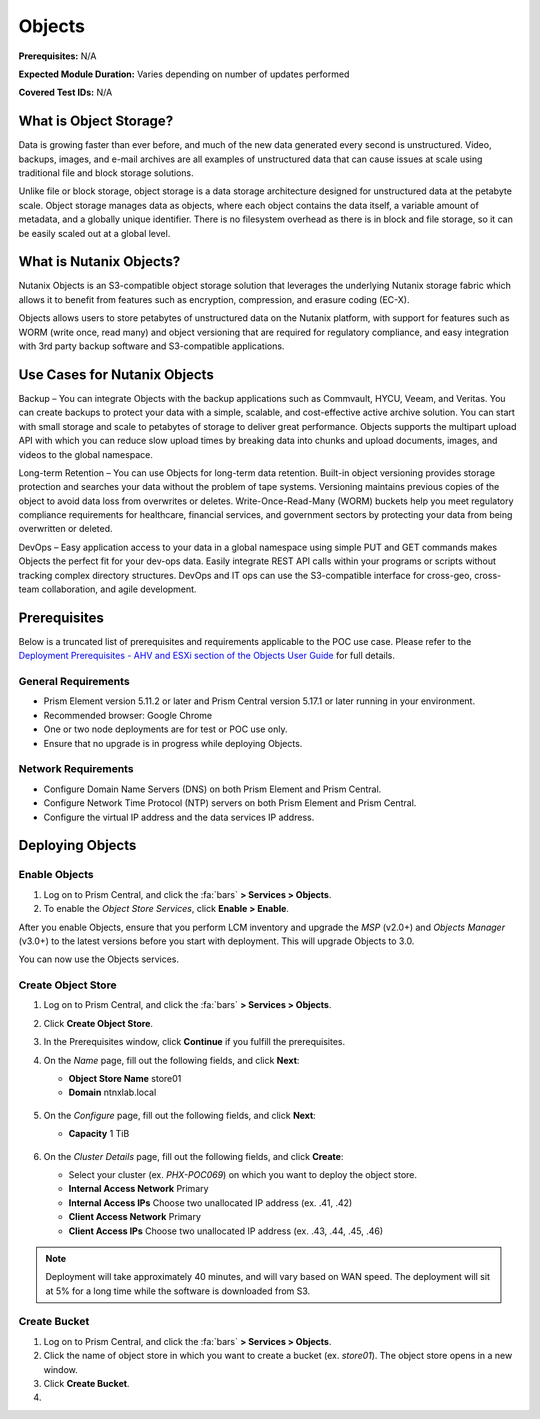 .. _objects:

-------
Objects
-------

**Prerequisites:** N/A

**Expected Module Duration:** Varies depending on number of updates performed

**Covered Test IDs:** N/A

What is Object Storage?
+++++++++++++++++++++++

Data is growing faster than ever before, and much of the new data generated every second is unstructured. Video, backups, images, and e-mail archives are all examples of unstructured data that can cause issues at scale using traditional file and block storage solutions.

Unlike file or block storage, object storage is a data storage architecture designed for unstructured data at the petabyte scale. Object storage manages data as objects, where each object contains the data itself, a variable amount of metadata, and a globally unique identifier. There is no filesystem overhead as there is in block and file storage, so it can be easily scaled out at a global level.

What is Nutanix Objects?
++++++++++++++++++++++++

Nutanix Objects is an S3-compatible object storage solution that leverages the underlying Nutanix storage fabric which allows it to benefit from features such as encryption, compression, and erasure coding (EC-X).

Objects allows users to store petabytes of unstructured data on the Nutanix platform, with support for features such as WORM (write once, read many) and object versioning that are required for regulatory compliance, and easy integration with 3rd party backup software and S3-compatible applications.

Use Cases for Nutanix Objects
+++++++++++++++++++++++++++++

Backup – You can integrate Objects with the backup applications such as Commvault, HYCU, Veeam, and Veritas. You can create backups to protect your data with a simple, scalable, and cost-effective active archive solution. You can start with small storage and scale to petabytes of storage to deliver great performance. Objects supports the multipart upload API with which you can reduce slow upload times by breaking data into chunks and upload documents, images, and videos to the global namespace.

Long-term Retention – You can use Objects for long-term data retention. Built-in object versioning provides storage protection and searches your data without the problem of tape systems. Versioning maintains previous copies of the object to avoid data loss from overwrites or deletes. Write-Once-Read-Many (WORM) buckets help you meet regulatory compliance requirements for healthcare, financial services, and government sectors by protecting your data from being overwritten or deleted.

DevOps – Easy application access to your data in a global namespace using simple PUT and GET commands makes Objects the perfect fit for your dev-ops data. Easily integrate REST API calls within your programs or scripts without tracking complex directory structures. DevOps and IT ops can use the S3-compatible interface for cross-geo, cross-team collaboration, and agile development.

Prerequisites
+++++++++++++

Below is a truncated list of prerequisites and requirements applicable to the POC use case. Please refer to the `Deployment Prerequisites - AHV and ESXi section of the Objects User Guide <https://portal.nutanix.com/page/documents/details?targetId=Objects-v3_0:v30-deployment-guidelines-r.html>`_ for full details.

General Requirements
....................

- Prism Element version 5.11.2 or later and Prism Central version 5.17.1 or later running in your environment.

- Recommended browser: Google Chrome

- One or two node deployments are for test or POC use only.

- Ensure that no upgrade is in progress while deploying Objects.

Network Requirements
....................

- Configure Domain Name Servers (DNS) on both Prism Element and Prism Central.

- Configure Network Time Protocol (NTP) servers on both Prism Element and Prism Central.

- Configure the virtual IP address and the data services IP address.

Deploying Objects
+++++++++++++++++

Enable Objects
..............

#. Log on to Prism Central, and click the :fa:`bars` **> Services > Objects**.

#. To enable the *Object Store Services*, click **Enable > Enable**.

After you enable Objects, ensure that you perform LCM inventory and upgrade the *MSP* (v2.0+) and *Objects Manager* (v3.0+) to the latest versions before you start with deployment. This will upgrade Objects to 3.0.

You can now use the Objects services.

Create Object Store
...................

#. Log on to Prism Central, and click the :fa:`bars` **> Services > Objects**.

#. Click **Create Object Store**.

#. In the Prerequisites window, click **Continue** if you fulfill the prerequisites.

#. On the *Name* page, fill out the following fields, and click **Next**:

   - **Object Store Name** store01
   - **Domain** ntnxlab.local

   .. figure:: images/1.png

#. On the *Configure* page, fill out the following fields, and click **Next**:

   - **Capacity** 1 TiB

   .. figure:: images/2.png

#. On the *Cluster Details* page, fill out the following fields, and click **Create**:

   - Select your cluster (ex. `PHX-POC069`) on which you want to deploy the object store.

   - **Internal Access Network** Primary

   - **Internal Access IPs** Choose two unallocated IP address (ex. .41, .42)

   - **Client Access Network** Primary

   - **Client Access IPs** Choose two unallocated IP address (ex. .43, .44, .45, .46)

   .. figure:: images/3.png

.. note::

   Deployment will take approximately 40 minutes, and will vary based on WAN speed. The deployment will sit at 5% for a long time while the software is downloaded from S3.

Create Bucket
.............

#. Log on to Prism Central, and click the :fa:`bars` **> Services > Objects**.

#. Click the name of object store in which you want to create a bucket (ex. `store01`). The object store opens in a new window.

#. Click **Create Bucket**.

#.

